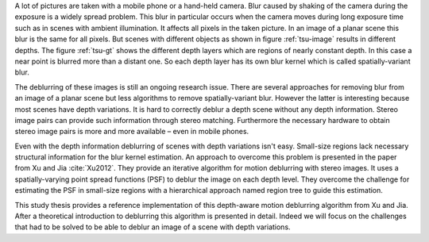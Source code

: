 A lot of pictures are taken with a mobile phone or a hand-held camera. Blur caused by shaking of the camera during the exposure is a widely spread problem. This blur in particular occurs when the camera moves during long exposure time such as in scenes with ambient illumination. It affects all pixels in the taken picture. In an image of a planar scene this blur is the same for all pixels. But scenes with different objects as shown in figure :ref:`tsu-image` results in different depths. The figure :ref:`tsu-gt` shows the different depth layers which are regions of nearly constant depth. In this case a near point is blurred more than a distant one. So each depth layer has its own blur kernel which is called spatially-variant blur.

.. raw:: LaTex

    \begin{figure}[!htb]
        \centering
        \begin{subfigure}{.5\textwidth}
            \centering
            \includegraphics[width=170pt]{../images/tsukuba.jpg}
            \caption{scene with different objects}
            \label{tsu-image}
        \end{subfigure}%
        \begin{subfigure}{.5\textwidth}
            \centering
            \includegraphics[width=170pt]{../images/tsukuba-gt.png}
            \caption{depth layers}
            \label{tsu-gt}
        \end{subfigure}
        \caption{3D-scene (tsukuba)}
    \end{figure}

The deblurring of these images is still an ongoing research issue. There are several approaches for removing blur from an image of a planar scene but less algorithms to remove spatially-variant blur. However the latter is interesting because most scenes have depth variations. It is hard to correctly deblur a depth scene without any depth information. Stereo image pairs can provide such information through stereo matching. Furthermore the necessary hardware to obtain stereo image pairs is more and more available – even in mobile phones.

Even with the depth information deblurring of scenes with depth variations isn't easy. Small-size regions lack necessary structural information for the blur kernel estimation. An approach to overcome this problem is presented in the paper from Xu and Jia :cite:`Xu2012`. They provide an iterative algorithm for motion deblurring with stereo images. It uses a spatially-varying point spread functions (PSF) to deblur the image on each depth level. They overcome the challenge for estimating the PSF in small-size regions with a hierarchical approach named region tree to guide this estimation.

This study thesis provides a reference implementation of this depth-aware motion deblurring algorithm from Xu and Jia. After a theoretical introduction to deblurring this algorithm is presented in detail. Indeed we will focus on the challenges that had to be solved to be able to deblur an image of a scene with depth variations.